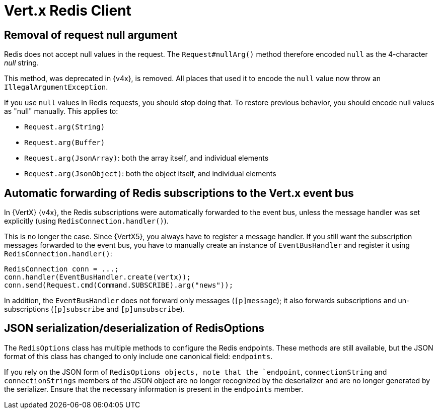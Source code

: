 = Vert.x Redis Client

== Removal of request null argument

Redis does not accept null values in the request. The `Request#nullArg()` method therefore encoded `null` as the 4-character _null_ string.

This method, was deprecated in {v4x}, is removed. All places that used it to encode the `null` value now throw an `IllegalArgumentException`.

If you use `null` values in Redis requests, you should stop doing that. To restore previous behavior, you should encode null values as "null" manually. This applies to:

- `Request.arg(String)`
- `Request.arg(Buffer)`
- `Request.arg(JsonArray)`: both the array itself, and individual elements
- `Request.arg(JsonObject)`: both the object itself, and individual elements

== Automatic forwarding of Redis subscriptions to the Vert.x event bus

In {VertX} {v4x}, the Redis subscriptions were automatically forwarded to the event bus, unless the message handler was set explicitly (using `RedisConnection.handler()`).

This is no longer the case. Since {VertX5}, you always have to register a message handler. If you still want the subscription messages forwarded to the event bus, you have to manually create an instance of `EventBusHandler` and register it using `RedisConnection.handler()`:

[source,java]
----
RedisConnection conn = ...;
conn.handler(EventBusHandler.create(vertx));
conn.send(Request.cmd(Command.SUBSCRIBE).arg("news"));
----

In addition, the `EventBusHandler` does not forward only messages (`[p]message`); it also forwards subscriptions and un-subscriptions (`[p]subscribe` and `[p]unsubscribe`).

== JSON serialization/deserialization of RedisOptions

The `RedisOptions` class has multiple methods to configure the Redis endpoints. These methods are still available, but the JSON format of this class has changed to only include one canonical field: `endpoints`.

If you rely on the JSON form of `RedisOptions objects, note that the `endpoint`, `connectionString` and `connectionStrings` members of the JSON object are no longer recognized by the deserializer and are no longer generated by the serializer. Ensure that the necessary information is present in the `endpoints` member.




